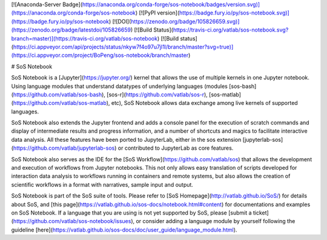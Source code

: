 [![Anaconda-Server Badge](https://anaconda.org/conda-forge/sos-notebook/badges/version.svg)](https://anaconda.org/conda-forge/sos-notebook)
[![PyPI version](https://badge.fury.io/py/sos-notebook.svg)](https://badge.fury.io/py/sos-notebook)
[![DOI](https://zenodo.org/badge/105826659.svg)](https://zenodo.org/badge/latestdoi/105826659)
[![Build Status](https://travis-ci.org/vatlab/sos-notebook.svg?branch=master)](https://travis-ci.org/vatlab/sos-notebook)
[![Build status](https://ci.appveyor.com/api/projects/status/nkyw7f4o97u7jl1l/branch/master?svg=true)](https://ci.appveyor.com/project/BoPeng/sos-notebook/branch/master)


# SoS Notebook

SoS Notebook is a [Jupyter](https://jupyter.org/) kernel that allows the use of multiple kernels in one Jupyter notebook.  Using language modules that understand datatypes of underlying languages (modules [sos-bash](https://github.com/vatlab/sos-bash), [sos-r](https://github.com/vatlab/sos-r), [sos-matlab](https://github.com/vatlab/sos-matlab), etc), SoS Notebook allows data exchange among live kernels of supported languages.

SoS Notebook also extends the Jupyter frontend and adds a console panel for the execution of scratch commands and display of intermediate results and progress information, and a number of shortcuts and magics to facilitate interactive data analysis. All these features have been ported to JupyterLab, either in the sos extension [jupyterlab-sos](https://github.com/vatlab/jupyterlab-sos) or contributed to JupyterLab as core features.

SoS Notebook also serves as the IDE for the [SoS Workflow](https://github.com/vatlab/sos) that allows the development and execution of workflows from Jupyter notebooks. This not only allows easy translation of scripts developed for interaction data analysis to workflows running in containers and remote systems, but also allows the creation of scientific workflows in a format with narratives, sample input and output.

SoS Notebook is part of the SoS suite of tools. Please refer to [SoS Homepage](http://vatlab.github.io/SoS/) for details about SoS, and [this page](https://vatlab.github.io/sos-docs/notebook.html#content) for documentations and examples on SoS Notebook. If a language that you are using is not yet supported by SoS, please [submit a ticket](https://github.com/vatlab/sos-notebook/issues), or consider adding a language module by yourself following the guideline [here](https://vatlab.github.io/sos-docs/doc/user_guide/language_module.html).


